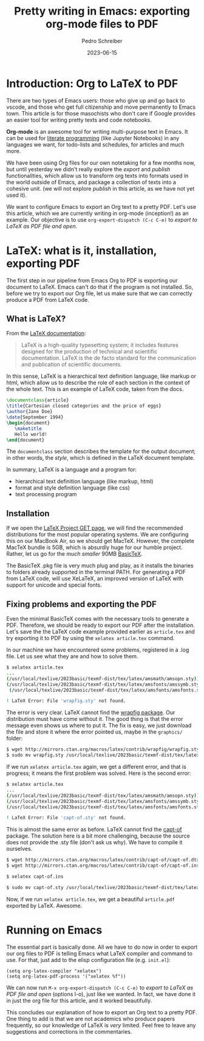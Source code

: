 #+title:  Pretty writing in Emacs: exporting org-mode files to PDF
#+Author: Pedro Schreiber
#+date:   2023-06-15

#+OPTIONS: toc:nil num:nil

* Introduction: Org to LaTeX to PDF

There are two types of Emacs users: those who give up and go back to vscode, and those who get
full citizenship and move permanently to Emacs town. This article is for those masochists who don't care
if Google provides an easier tool for writing pretty texts and code notebooks.

*Org-mode* is an awesome tool for writing multi-purpose text in Emacs. It can be used for
[[https://en.wikipedia.org/wiki/Literate_programming][literate programming]] (like Jupyter Notebooks) in any languages we want, for todo-lists and schedules,
for articles and much more.

We have been using Org files for our own notetaking for a few months now, but until yesterday we didn't
really explore the /export/ and /publish/ functionalities, which allow us to transform org texts into
formats used in the world outside of Emacs, and package a collection of texts into a cohesive unit.
(we will not explore /publish/ in this article, as we have not yet used it).

We want to configure Emacs to export an Org text to a pretty PDF. Let's use this article, which we are
currently writing in org-mode (inception!) as an example. Our objective is to use ~org-export-dispatch (C-c C-e)~
to /export to LaTeX as PDF file and open/.

* LaTeX: what is it, installation, exporting PDF

The first step in our pipeline from Emacs Org to PDF is exporting our document to LaTeX. Emacs can't do that
if the program is not installed. So, before we try to export our Org file, let us make sure that we can correctly
produce a PDF from LaTeX code.

** What is LaTeX?

From the [[https://www.latex-project.org/about/][LaTeX documentation]]:

#+BEGIN_QUOTE
LaTeX is a high-quality typesetting system; it includes features designed
for the production of technical and scientific documentation.
LaTeX is the de facto standard for the communication and publication of scientific documents.
#+END_QUOTE

In this sense, LaTeX is a hierarchical text definition language, like markup or html, which allow us to describe
the role of each section in the context of the whole text. This is an example of LaTeX code, taken from the docs.

#+BEGIN_SRC latex
  \documentclass{article}
  \title{Cartesian closed categories and the price of eggs}
  \author{Jane Doe}
  \date{September 1994}
  \begin{document}
     \maketitle
     Hello world!
  \end{document}
#+END_SRC

The ~documentclass~ section describes the template for the output document; in other words, the /style/,
which is defined in the LaTeX document template.

In summary, LaTeX is a language and a program for:
- hierarchical text definition language (like markup, html)
- format and style definition language (like css)
- text processing program

** Installation

If we open the [[https://www.latex-project.org/get/][LaTeX Project GET page]], we will find the recommended distributions for the most popular
operating systems. We are configuring this on our MacBook Air, so we should get MacTeX. However, the complete MacTeX bundle is 5GB,
which is absurdly huge for our humble project. Rather, let us go for the /much smaller/ 90MB [[https://www.tug.org/mactex/morepackages.html][BasicTeX]].

The BasicTeX .pkg file is very much plug and play, as it installs the binaries to folders already supported in the terminal PATH.
For generating a PDF from LaTeX code, will use XeLaTeX, an improved version of LaTeX with support for unicode and special fonts.

** Fixing problems and exporting the PDF

Even the minimal BasicTeX comes with the necessary tools to generate a PDF. Therefore, we should be ready to export
our PDF after the installation. Let's save the the LaTeX code example provided earlier as ~article.tex~
and try exporting it to PDF by using the ~xelatex article.tex~ command.

In our machine we have encountered some problems, registered in a .log file. Let us see what they are and
how to solve them.

#+BEGIN_SRC bash
  $ xelatex article.tex
  ...
  (/usr/local/texlive/2023basic/texmf-dist/tex/latex/amsmath/amsopn.sty))
  (/usr/local/texlive/2023basic/texmf-dist/tex/latex/amsfonts/amssymb.sty
   (/usr/local/texlive/2023basic/texmf-dist/tex/latex/amsfonts/amsfonts.sty))

  ! LaTeX Error: File 'wrapfig.sty' not found.
#+END_SRC

The error is very clear. LaTeX cannot find the [[https://www.ctan.org/tex-archive/macros/latex/contrib/wrapfig][wrapfig package]]. Our distribution must have come without it.
The good thing is that the error message even shows us where to put it. The fix is easy, we just download the file
and store it where the error pointed us, maybe in the ~graphics/~ folder:

#+BEGIN_SRC bash
  $ wget http://mirrors.ctan.org/macros/latex/contrib/wrapfig/wrapfig.sty
  $ sudo mv wrapfig.sty /usr/local/texlive/2023basic/texmf-dist/tex/latex/graphics/wrapfig.sty
#+END_SRC

If we run ~xelatex article.tex~ again, we get a different error, and that is progress; it means the first problem
was solved. Here is the second error:

#+BEGIN_SRC bash
  $ xelatex article.tex
  ...
  (/usr/local/texlive/2023basic/texmf-dist/tex/latex/amsmath/amsopn.sty))
  (/usr/local/texlive/2023basic/texmf-dist/tex/latex/amsfonts/amssymb.sty
  (/usr/local/texlive/2023basic/texmf-dist/tex/latex/amsfonts/amsfonts.sty))

  ! LaTeX Error: File 'capt-of.sty' not found.
#+END_SRC

This is almost the same error as before. LaTeX cannot find the [[https://www.ctan.org/tex-archive/macros/latex/contrib/capt-of][capt-of]] package. The solution here is a bit more challenging,
because the source does not provide the .sty file (don't ask us why). We have to compile it ourselves.

#+BEGIN_SRC bash
  $ wget http://mirrors.ctan.org/macros/latex/contrib/capt-of/capt-of.dtx
  $ wget http://mirrors.ctan.org/macros/latex/contrib/capt-of/capt-of.ins

  $ xelatex capt-of.ins

  $ sudo mv capt-of.sty /usr/local/texlive/2023basic/texmf-dist/tex/latex/caption/capt-of.sty
#+END_SRC

Now, if we run ~xelatex article.tex~, we get a beautiful ~article.pdf~ exported by LaTeX. Awesome. 

* Running on Emacs

The essential part is basically done. All we have to do now in order to export our org files to PDF
is telling Emacs what LaTeX compiler and command to use. For that, just add to the elisp configuration file
(e.g. ~init.el~):

#+BEGIN_SRC elisp
  (setq org-latex-compiler "xelatex")
  (setq org-latex-pdf-process '("xelatex %f"))
#+END_SRC

We can now run ~M-x org-export-dispatch (C-c C-e)~ to /export to LaTeX as PDF file and open/ (options l-o),
just like we wanted. In fact, we have done it in just the org file for this article, and it worked beautifully.

This concludes our explanation of how to export an Org text to a pretty PDF. One thing to add is that we are not
academics who produce papers frequently, so our knowledge of LaTeX is /very/ limited. Feel free to leave any suggestions
and corrections in the commentaries.
